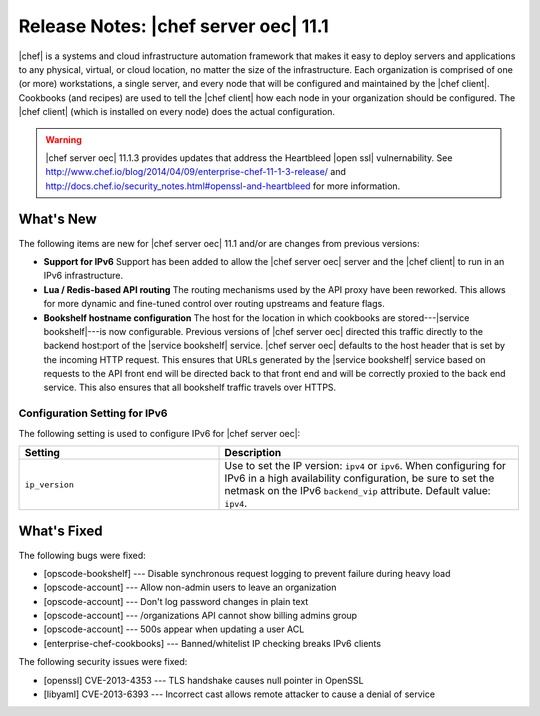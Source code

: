 =====================================================
Release Notes: |chef server oec| 11.1
=====================================================

|chef| is a systems and cloud infrastructure automation framework that makes it easy to deploy servers and applications to any physical, virtual, or cloud location, no matter the size of the infrastructure. Each organization is comprised of one (or more) workstations, a single server, and every node that will be configured and maintained by the |chef client|. Cookbooks (and recipes) are used to tell the |chef client| how each node in your organization should be configured. The |chef client| (which is installed on every node) does the actual configuration.

.. warning:: |chef server oec| 11.1.3 provides updates that address the Heartbleed |open ssl| vulnernability. See http://www.chef.io/blog/2014/04/09/enterprise-chef-11-1-3-release/ and http://docs.chef.io/security_notes.html#openssl-and-heartbleed for more information.

What's New
=====================================================
The following items are new for |chef server oec| 11.1 and/or are changes from previous versions:

* **Support for IPv6** Support has been added to allow the |chef server oec| server and the |chef client| to run in an IPv6 infrastructure.
* **Lua / Redis-based API routing** The routing mechanisms used by the API proxy have been reworked. This allows for more dynamic and fine-tuned control over routing upstreams and feature flags.
* **Bookshelf hostname configuration** The host for the location in which cookbooks are stored---|service bookshelf|---is now configurable. Previous versions of |chef server oec| directed this traffic directly to the backend host:port of the |service bookshelf| service. |chef server oec| defaults to the host header that is set by the incoming HTTP request. This ensures that URLs generated by the |service bookshelf| service based on requests to the API front end will be directed back to that front end and will be correctly proxied to the back end service. This also ensures that all bookshelf traffic travels over HTTPS.

Configuration Setting for IPv6
-----------------------------------------------------
The following setting is used to configure IPv6 for |chef server oec|:

.. list-table::
   :widths: 200 300
   :header-rows: 1

   * - Setting
     - Description
   * - ``ip_version``
     - Use to set the IP version: ``ipv4`` or ``ipv6``. When configuring for IPv6 in a high availability configuration, be sure to set the netmask on the IPv6 ``backend_vip`` attribute. Default value: ``ipv4``.

What's Fixed
=====================================================

The following bugs were fixed:

* [opscode-bookshelf] --- Disable synchronous request logging to prevent failure during heavy load
* [opscode-account] --- Allow non-admin users to leave an organization
* [opscode-account] --- Don't log password changes in plain text
* [opscode-account] --- /organizations API cannot show billing admins group
* [opscode-account] --- 500s appear when updating a user ACL
* [enterprise-chef-cookbooks] --- Banned/whitelist IP checking breaks IPv6 clients

The following security issues were fixed:

* [openssl] CVE-2013-4353 --- TLS handshake causes null pointer in OpenSSL
* [libyaml] CVE-2013-6393 --- Incorrect cast allows remote attacker to cause a denial of service
